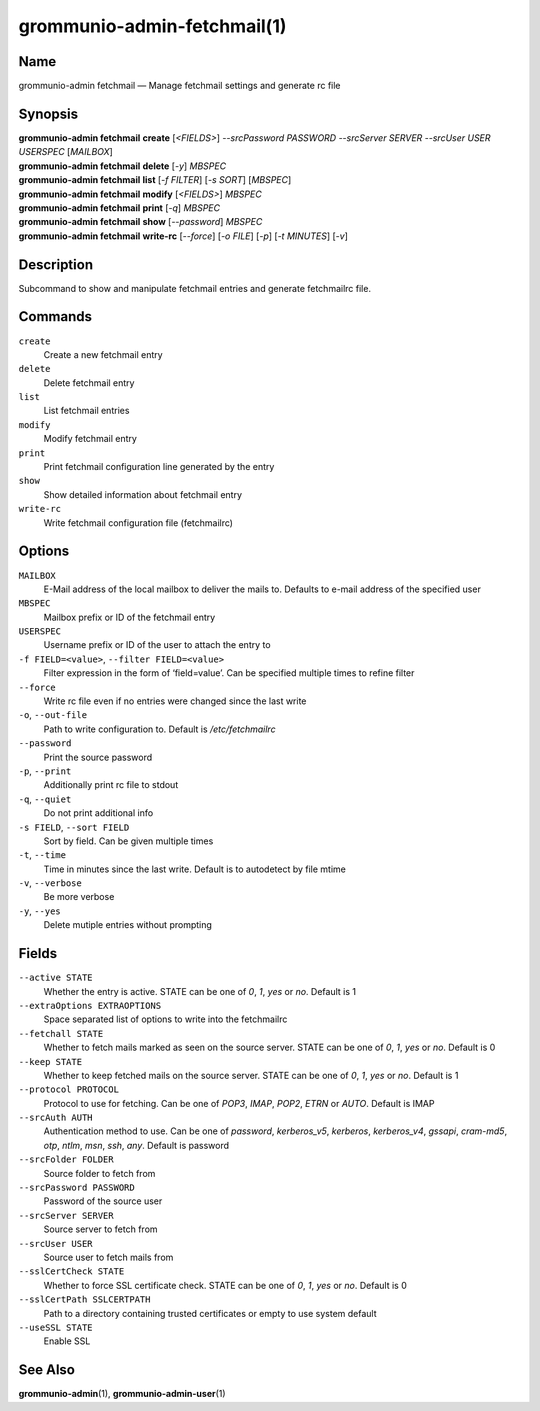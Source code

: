 ============================
grommunio-admin-fetchmail(1)
============================

Name
====

grommunio-admin fetchmail — Manage fetchmail settings and generate rc
file

Synopsis
========

| **grommunio-admin fetchmail** **create** [*<FIELDS>*] *--srcPassword
  PASSWORD* *--srcServer SERVER* *--srcUser USER* *USERSPEC* [*MAILBOX*]
| **grommunio-admin fetchmail** **delete** [*-y*] *MBSPEC*
| **grommunio-admin fetchmail** **list** [*-f FILTER*] [*-s SORT*]
  [*MBSPEC*]
| **grommunio-admin fetchmail** **modify** [*<FIELDS>*] *MBSPEC*
| **grommunio-admin fetchmail** **print** [*-q*] *MBSPEC*
| **grommunio-admin fetchmail** **show** [*--password*] *MBSPEC*
| **grommunio-admin fetchmail** **write-rc** [*--force*] [*-o FILE*]
  [*-p*] [*-t MINUTES*] [*-v*]

Description
===========

Subcommand to show and manipulate fetchmail entries and generate
fetchmailrc file.

Commands
========

``create``
   Create a new fetchmail entry
``delete``
   Delete fetchmail entry
``list``
   List fetchmail entries
``modify``
   Modify fetchmail entry
``print``
   Print fetchmail configuration line generated by the entry
``show``
   Show detailed information about fetchmail entry
``write-rc``
   Write fetchmail configuration file (fetchmailrc)

Options
=======

``MAILBOX``
   E-Mail address of the local mailbox to deliver the mails to. Defaults
   to e-mail address of the specified user
``MBSPEC``
   Mailbox prefix or ID of the fetchmail entry
``USERSPEC``
   Username prefix or ID of the user to attach the entry to
``-f FIELD=<value>``, ``--filter FIELD=<value>``
   Filter expression in the form of ‘field=value’. Can be specified
   multiple times to refine filter
``--force``
   Write rc file even if no entries were changed since the last write
``-o``, ``--out-file``
   Path to write configuration to. Default is */etc/fetchmailrc*
``--password``
   Print the source password
``-p``, ``--print``
   Additionally print rc file to stdout
``-q``, ``--quiet``
   Do not print additional info
``-s FIELD``, ``--sort FIELD``
   Sort by field. Can be given multiple times
``-t``, ``--time``
   Time in minutes since the last write. Default is to autodetect by
   file mtime
``-v``, ``--verbose``
   Be more verbose
``-y``, ``--yes``
   Delete mutiple entries without prompting

Fields
======

``--active STATE``
   Whether the entry is active. STATE can be one of *0*, *1*, *yes* or
   *no*. Default is 1
``--extraOptions EXTRAOPTIONS``
   Space separated list of options to write into the fetchmailrc
``--fetchall STATE``
   Whether to fetch mails marked as seen on the source server. STATE can
   be one of *0*, *1*, *yes* or *no*. Default is 0
``--keep STATE``
   Whether to keep fetched mails on the source server. STATE can be one
   of *0*, *1*, *yes* or *no*. Default is 1
``--protocol PROTOCOL``
   Protocol to use for fetching. Can be one of *POP3*, *IMAP*, *POP2*,
   *ETRN* or *AUTO*. Default is IMAP
``--srcAuth AUTH``
   Authentication method to use. Can be one of *password*,
   *kerberos_v5*, *kerberos*, *kerberos_v4*, *gssapi*, *cram-md5*,
   *otp*, *ntlm*, *msn*, *ssh*, *any*. Default is password
``--srcFolder FOLDER``
   Source folder to fetch from
``--srcPassword PASSWORD``
   Password of the source user
``--srcServer SERVER``
   Source server to fetch from
``--srcUser USER``
   Source user to fetch mails from
``--sslCertCheck STATE``
   Whether to force SSL certificate check. STATE can be one of *0*, *1*,
   *yes* or *no*. Default is 0
``--sslCertPath SSLCERTPATH``
   Path to a directory containing trusted certificates or empty to use
   system default
``--useSSL STATE``
   Enable SSL

See Also
========

**grommunio-admin**\ (1), **grommunio-admin-user**\ (1)
